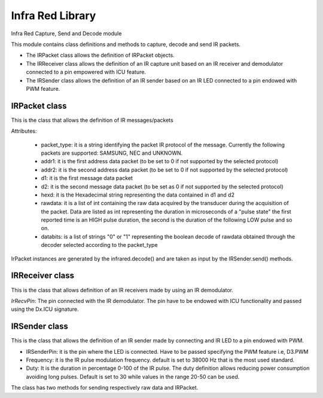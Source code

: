 .. module:: infrared

*****************
Infra Red Library
*****************

Infra Red Capture, Send and Decode module

This module contains class definitions and methods to capture, decode and send IR packets.

* The IRPacket class allows the definition of IRPacket objects.
* The IRReceiver class allows the definition of an IR capture unit based on an IR receiver and demodulator connected to a pin empowered with ICU feature.
* The IRSender class allows the definition of an IR sender based on an IR LED connected to a pin endowed with PWM feature.
==================
IRPacket class
==================

.. class:: IRPacket(packet_type, addr1, addr2, d1, d2, hexd, rawdata, databits)

    This is the class that allows the definition of IR messages/packets  

    Attributes:

        * packet_type: it is a string identifying the packet IR protocol of the message. Currently the following packets are supported: SAMSUNG, NEC and UNKNOWN.
        * addr1: it is the first address data packet (to be set to 0 if not supported by the selected protocol)
        * addr2: it is the second address data packet (to be set to 0 if not supported by the selected protocol)
        * d1: it is the first message data packet
        * d2: it is the second message data packet (to be set as 0 if not supported by the selected protocol)
        * hexd: it is the Hexadecimal string representing the data contained in d1 and d2
        * rawdata: it is a list of int containing the raw data acquired by the transducer during the acquisition of the packet. Data are listed as int representing the duration in microseconds of a "pulse state" the first reported time is an HIGH pulse duration, the second is the duration of the following LOW pulse and so on.
        * databits: is a list of strings "0" or "1" representing the boolean decode of rawdata obtained through the decoder selected according to the packet_type  
    
    IrPacket instances are generated by the infrared.decode() and are taken as input by the IRSender.send() methods.
    
.. method:: printPacket(stream)

    generates a Print-friendly and readable output containing the packet data and print it on the selected stream.
==================
IRReceiver class
==================

.. class:: IRReceiver(IrRecvPin)

    This is the class that allows definition of an IR receivers made by using an IR demodulator.
        
    *IrRecvPin*: The pin connected with the IR demodulator. The pin have to be endowed with ICU functionality and passed using the Dx.ICU signature.
.. method:: decode(data)

    Analyze the raw captured data identifying the protocol.

    If the protocol is recognized data are decoded and an IRPacket returned.
    Otherwise an IRPacket with packet_type "UNKNOWN" is returned
.. method:: capture(max_samples=100,time_window=200,wait=0)

    Start the IR capture activating the ICU on the receiver pin.


    * max_samples: it sets the number of samples to be collected before terminate the capture. Default is set to 100 that works for most of the used IR protocols.
    * time_window: it sets the max amount in milliseconds of the capture window. Default is set to 200 milliseconds that works for most of the used IR protocols. 
    * wait: it allows the definition of a sleeping time in millisecond to be waited after a capture in order to avoid capturing repeated packets as partial raw data.

    Consider that air conditioning remote controller IR packets are very long therefore these values have to be tuned according to the desired application.  
    
    The method returns raw captured data packet that can be used as input for IRSender.sendRaw() or decoded using IRReceiver.decode()
.. method:: captureAndDecode(max_samples=100,time_window=200,wait=0)

    Start the IR capture activating the ICU on the receiver pin and pass the captured raw signal to the decode method returning an IRPacket
    
    * max_samples: it sets the number of samples to be collected before terminate the capture. Default is set to 100 that works for most of the used IR protocols.
    * time_window: it sets the max amount in milliseconds of the capture window. Default is set to 200 milliseconds that works for most of the used IR protocols. 
    * wait: it allows the definition of a sleeping time in millisecond to be waited after a capture in order to avoid capturing repeated packet as partial raw data.

    Consider that air conditioning remote controller IR packets are very long therefore these values have to be tuned according tot the desired application.  
    
    The method returns an IRPacket.       
==================
IRSender class
==================

.. class:: IRSender(IRSenderPin,Frequency=38000,Duty=30)

    This is the class that allows the definition of an IR sender made by connecting and IR LED to a pin endowed with PWM.
    
    * IRSenderPin: it is the pin where the LED is connected. Have to be passed specifying the PWM feature i.e, D3.PWM
    * Frequency: it is the IR pulse modulation frequency. default is set to 38000 Hz that is the most used standard.
    * Duty: It is the duration in percentage 0-100 of the IR pulse. The duty definition allows reducing power consumption avoiding long pulses. Default is set to 30 while values in the range 20-50 can be used. 

    The class has two methods for sending respectively raw data and IRPacket.
.. method:: sendRaw(data)

    Send raw data by taking as input a list of pulses duration in microseconds. The first represents the duration of IR firing phase (state 1) while the the second is the IR LED  OFF phase (state 0) and so on.
.. method:: send(IRPacket)

    Send the IR message contained in the passed IRPacket. If IRPacket packet_type is UNKNOWN data are sent as raw data.
